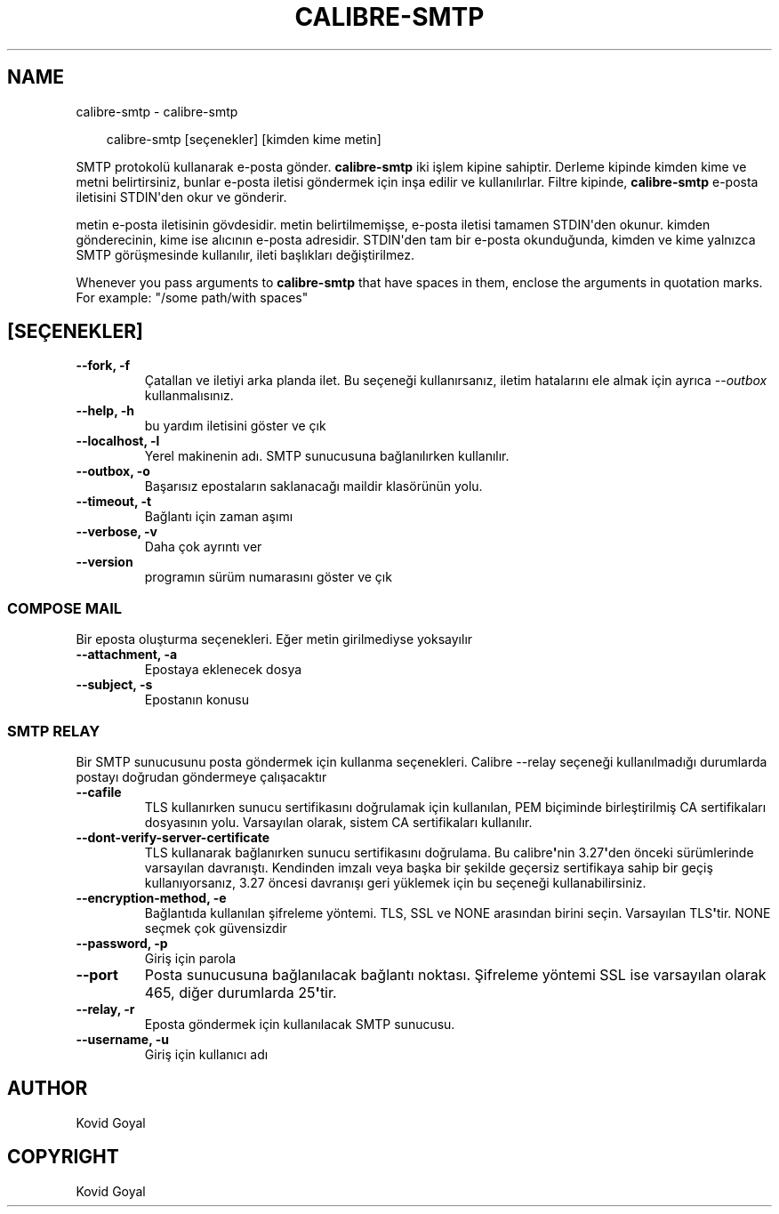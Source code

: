 .\" Man page generated from reStructuredText.
.
.
.nr rst2man-indent-level 0
.
.de1 rstReportMargin
\\$1 \\n[an-margin]
level \\n[rst2man-indent-level]
level margin: \\n[rst2man-indent\\n[rst2man-indent-level]]
-
\\n[rst2man-indent0]
\\n[rst2man-indent1]
\\n[rst2man-indent2]
..
.de1 INDENT
.\" .rstReportMargin pre:
. RS \\$1
. nr rst2man-indent\\n[rst2man-indent-level] \\n[an-margin]
. nr rst2man-indent-level +1
.\" .rstReportMargin post:
..
.de UNINDENT
. RE
.\" indent \\n[an-margin]
.\" old: \\n[rst2man-indent\\n[rst2man-indent-level]]
.nr rst2man-indent-level -1
.\" new: \\n[rst2man-indent\\n[rst2man-indent-level]]
.in \\n[rst2man-indent\\n[rst2man-indent-level]]u
..
.TH "CALIBRE-SMTP" "1" "Mayıs 31, 2024" "7.12.0" "calibre"
.SH NAME
calibre-smtp \- calibre-smtp
.INDENT 0.0
.INDENT 3.5
.sp
.EX
calibre\-smtp [seçenekler] [kimden kime metin]
.EE
.UNINDENT
.UNINDENT
.sp
SMTP protokolü kullanarak e\-posta gönder. \fBcalibre\-smtp\fP iki işlem kipine sahiptir. Derleme kipinde kimden kime ve metni belirtirsiniz, bunlar e\-posta iletisi göndermek için inşa edilir ve kullanılırlar. Filtre kipinde, \fBcalibre\-smtp\fP e\-posta iletisini STDIN\(aqden okur ve gönderir.
.sp
metin e\-posta iletisinin gövdesidir.
metin belirtilmemişse, e\-posta iletisi tamamen STDIN\(aqden okunur.
kimden gönderecinin, kime ise alıcının e\-posta adresidir. STDIN\(aqden tam bir
e\-posta okunduğunda, kimden ve kime yalnızca SMTP görüşmesinde kullanılır, ileti
başlıkları değiştirilmez.
.sp
Whenever you pass arguments to \fBcalibre\-smtp\fP that have spaces in them, enclose the arguments in quotation marks. For example: \(dq/some path/with spaces\(dq
.SH [SEÇENEKLER]
.INDENT 0.0
.TP
.B \-\-fork, \-f
Çatallan ve iletiyi arka planda ilet. Bu seçeneği kullanırsanız, iletim hatalarını ele almak için ayrıca \fI\%\-\-outbox\fP kullanmalısınız.
.UNINDENT
.INDENT 0.0
.TP
.B \-\-help, \-h
bu yardım iletisini göster ve çık
.UNINDENT
.INDENT 0.0
.TP
.B \-\-localhost, \-l
Yerel makinenin adı. SMTP sunucusuna bağlanılırken kullanılır.
.UNINDENT
.INDENT 0.0
.TP
.B \-\-outbox, \-o
Başarısız epostaların saklanacağı maildir klasörünün yolu.
.UNINDENT
.INDENT 0.0
.TP
.B \-\-timeout, \-t
Bağlantı için zaman aşımı
.UNINDENT
.INDENT 0.0
.TP
.B \-\-verbose, \-v
Daha çok ayrıntı ver
.UNINDENT
.INDENT 0.0
.TP
.B \-\-version
programın sürüm numarasını göster ve çık
.UNINDENT
.SS COMPOSE MAIL
.sp
Bir eposta oluşturma seçenekleri. Eğer metin girilmediyse yoksayılır
.INDENT 0.0
.TP
.B \-\-attachment, \-a
Epostaya eklenecek dosya
.UNINDENT
.INDENT 0.0
.TP
.B \-\-subject, \-s
Epostanın konusu
.UNINDENT
.SS SMTP RELAY
.sp
Bir SMTP sunucusunu posta göndermek için kullanma seçenekleri. Calibre \-\-relay seçeneği kullanılmadığı durumlarda postayı doğrudan göndermeye çalışacaktır
.INDENT 0.0
.TP
.B \-\-cafile
TLS kullanırken sunucu sertifikasını doğrulamak için kullanılan, PEM biçiminde birleştirilmiş CA sertifikaları dosyasının yolu. Varsayılan olarak, sistem CA sertifikaları kullanılır.
.UNINDENT
.INDENT 0.0
.TP
.B \-\-dont\-verify\-server\-certificate
TLS kullanarak bağlanırken sunucu sertifikasını doğrulama. Bu calibre\fB\(aq\fPnin 3.27\fB\(aq\fPden önceki sürümlerinde varsayılan davranıştı. Kendinden imzalı veya başka bir şekilde geçersiz sertifikaya sahip bir geçiş kullanıyorsanız, 3.27 öncesi davranışı geri yüklemek için bu seçeneği kullanabilirsiniz.
.UNINDENT
.INDENT 0.0
.TP
.B \-\-encryption\-method, \-e
Bağlantıda kullanılan şifreleme yöntemi. TLS, SSL ve NONE arasından birini seçin. Varsayılan TLS\fB\(aq\fPtir. NONE seçmek çok güvensizdir
.UNINDENT
.INDENT 0.0
.TP
.B \-\-password, \-p
Giriş için parola
.UNINDENT
.INDENT 0.0
.TP
.B \-\-port
Posta sunucusuna bağlanılacak bağlantı noktası. Şifreleme yöntemi SSL ise varsayılan olarak 465, diğer durumlarda 25\fB\(aq\fPtir.
.UNINDENT
.INDENT 0.0
.TP
.B \-\-relay, \-r
Eposta göndermek için kullanılacak SMTP sunucusu.
.UNINDENT
.INDENT 0.0
.TP
.B \-\-username, \-u
Giriş için kullanıcı adı
.UNINDENT
.SH AUTHOR
Kovid Goyal
.SH COPYRIGHT
Kovid Goyal
.\" Generated by docutils manpage writer.
.
